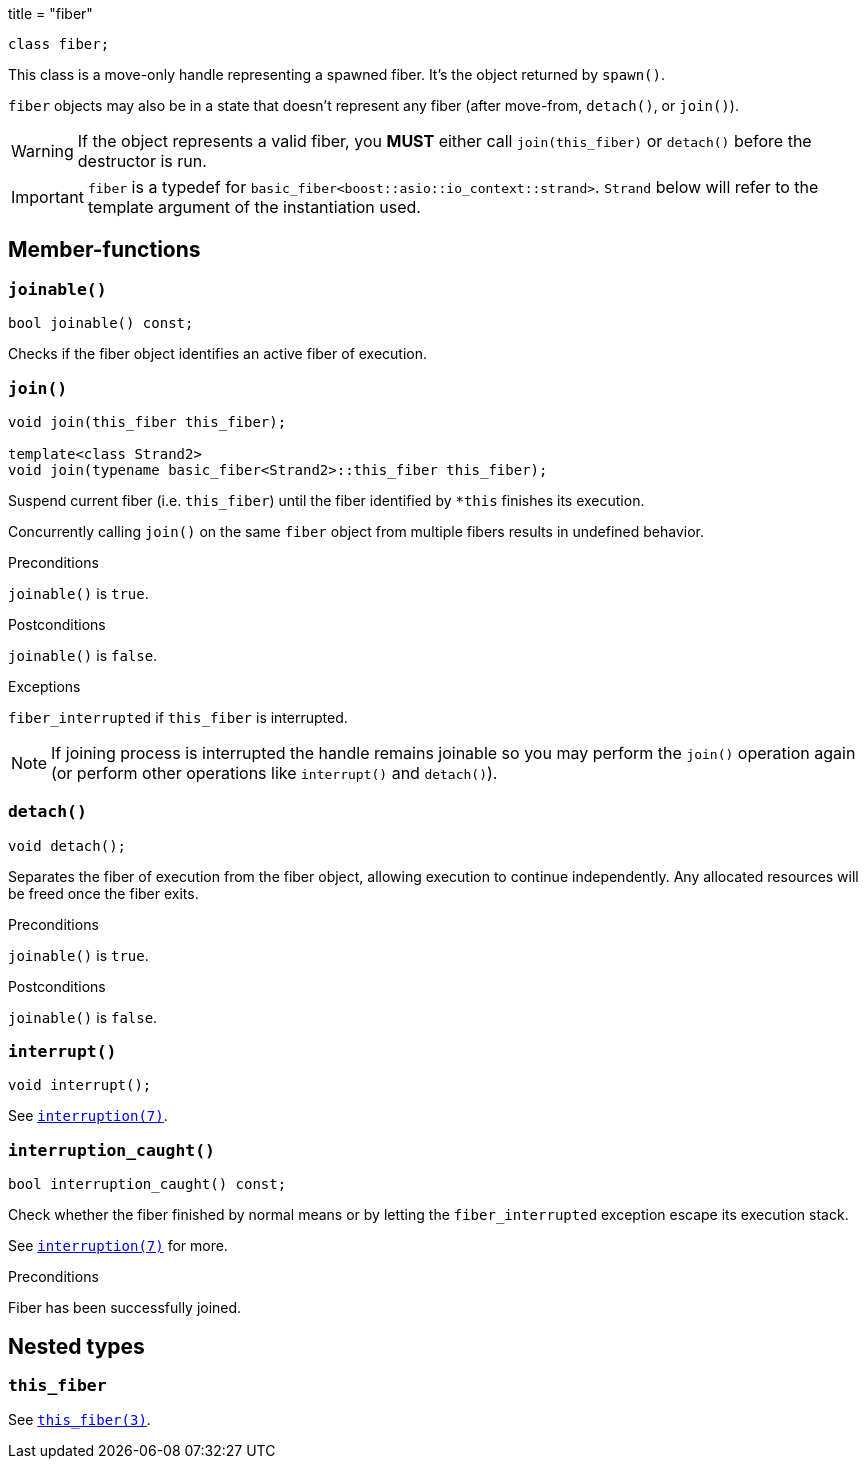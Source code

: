 +++
title = "fiber"
+++

[source,cpp]
----
class fiber;
----

This class is a move-only handle representing a spawned fiber. It's the object
returned by `spawn()`.

`fiber` objects may also be in a state that doesn't represent any fiber (after
move-from, `detach()`, or `join()`).

WARNING: If the object represents a valid fiber, you *MUST* either call
`join(this_fiber)` or `detach()` before the destructor is run.

IMPORTANT: `fiber` is a typedef for
`basic_fiber<boost::asio::io_context::strand>`. `Strand` below will refer to the
template argument of the instantiation used.

== Member-functions

=== `joinable()`

[source,cpp]
----
bool joinable() const;
----

Checks if the fiber object identifies an active fiber of execution.

=== `join()`

[source,cpp]
----
void join(this_fiber this_fiber);

template<class Strand2>
void join(typename basic_fiber<Strand2>::this_fiber this_fiber);
----

Suspend current fiber (i.e. `this_fiber`) until the fiber identified by `*this`
finishes its execution.

Concurrently calling `join()` on the same `fiber` object from multiple fibers
results in undefined behavior.

.Preconditions

`joinable()` is `true`.

.Postconditions

`joinable()` is `false`.

.Exceptions

`fiber_interrupted` if `this_fiber` is interrupted.

NOTE: If joining process is interrupted the handle remains joinable so you may
perform the `join()` operation again (or perform other operations like
`interrupt()` and `detach()`).

=== `detach()`

[source,cpp]
----
void detach();
----

Separates the fiber of execution from the fiber object, allowing execution to
continue independently. Any allocated resources will be freed once the fiber
exits.

.Preconditions

`joinable()` is `true`.

.Postconditions

`joinable()` is `false`.

=== `interrupt()`

[source,cpp]
----
void interrupt();
----

See link:../../tutorial/interruption/[`interruption(7)`].

=== `interruption_caught()`

[source,cpp]
----
bool interruption_caught() const;
----

Check whether the fiber finished by normal means or by letting the
`fiber_interrupted` exception escape its execution stack.

See link:../../tutorial/interruption/[`interruption(7)`] for more.

.Preconditions

Fiber has been successfully joined.

== Nested types

=== `this_fiber`

See link:../this_fiber/[`this_fiber(3)`].
